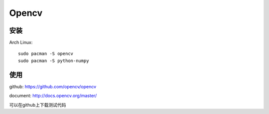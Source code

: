Opencv
=======

安装
------

Arch Linux::

    sudo pacman -S opencv
    sudo pacman -S python-numpy


使用
-----

github: https://github.com/opencv/opencv

document: http://docs.opencv.org/master/

可以在github上下载测试代码
